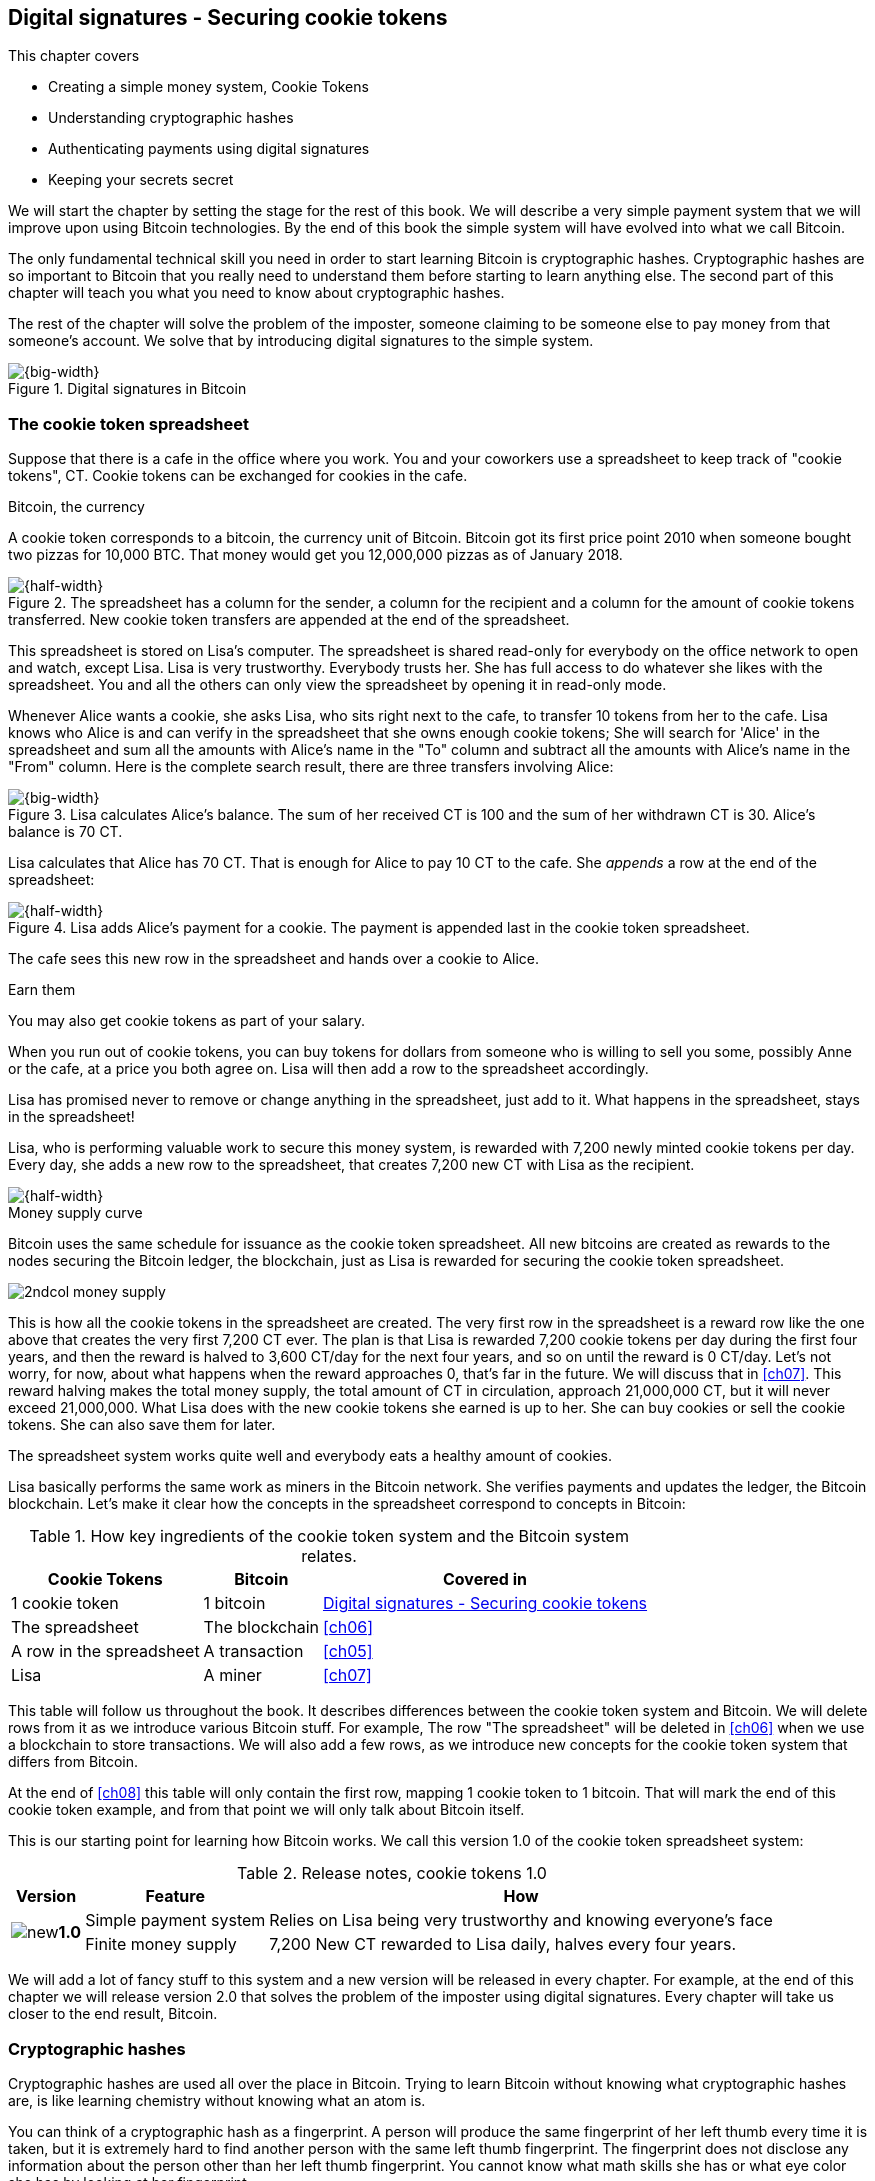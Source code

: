 [[ch02]]
== Digital signatures - Securing cookie tokens
:imagedir: {baseimagedir}/ch02
This chapter covers

* Creating a simple money system, Cookie Tokens
* Understanding cryptographic hashes
* Authenticating payments using digital signatures
* Keeping your secrets secret

We will start the chapter by setting the stage for the rest of this
book. We will describe a very simple payment system that we will
improve upon using Bitcoin technologies. By the end of this book the
simple system will have evolved into what we call Bitcoin.

The only fundamental technical skill you need in order to start
learning Bitcoin is cryptographic hashes. Cryptographic hashes are so
important to Bitcoin that you really need to understand them before
starting to learn anything else. The second part of this chapter will
teach you what you need to know about cryptographic hashes.

The rest of the chapter will solve the problem of the imposter,
someone claiming to be someone else to pay money from that someone's
account. We solve that by introducing digital signatures to the simple
system.

.Digital signatures in Bitcoin 
image::{imagedir}/visual-toc-digital-signatures.svg[{big-width}]

=== The cookie token spreadsheet

Suppose that there is a cafe in the office where you work. You and
your coworkers use a spreadsheet to keep track of "cookie
tokens", CT. Cookie tokens can be exchanged for cookies in the cafe.

[.inbitcoin]
.Bitcoin, the currency
****
[.movingtarget]

A cookie token corresponds to a bitcoin, the currency
unit of Bitcoin. Bitcoin got its first price point 2010 when someone
bought two pizzas for 10,000 BTC. That money would get you 12,000,000
pizzas as of January 2018.
****

.The spreadsheet has a column for the sender, a column for the recipient and a column for the amount of cookie tokens transferred. New cookie token transfers are appended at the end of the spreadsheet.
image::{imagedir}/cookie-sheet-basic.svg[{half-width}]

This spreadsheet is stored on Lisa's computer. The spreadsheet is
shared read-only for everybody on the office network to open and
watch, except Lisa. Lisa is very trustworthy. Everybody
trusts her. She has full access to do whatever she likes with the
spreadsheet. You and all the others can only view the spreadsheet by
opening it in read-only mode.

Whenever Alice wants a cookie, she asks Lisa, who sits right next to
the cafe, to transfer 10 tokens from her to the cafe. Lisa knows who
Alice is and can verify in the spreadsheet that she owns enough cookie
tokens; She will search for 'Alice' in the spreadsheet and sum all the
amounts with Alice's name in the "To" column and subtract all the
amounts with Alice's name in the "From" column. Here is the complete
search result, there are three transfers involving Alice:

.Lisa calculates Alice's balance. The sum of her received CT is 100 and the sum of her withdrawn CT is 30. Alice's balance is 70 CT.
image::{imagedir}/alices-transfers-in-cookie-sheet.svg[{big-width}]

Lisa calculates that Alice has 70 CT. That is enough for Alice to pay
10 CT to the cafe. She _appends_ a row at the end of the spreadsheet:

.Lisa adds Alice's payment for a cookie. The payment is appended last in the cookie token spreadsheet.
image::{imagedir}/alice-buys-cookie.svg[{half-width}]

The cafe sees this new row in the spreadsheet and hands over a cookie
to Alice.

[.gbinfo]
.Earn them
****
You may also get cookie tokens as part of your salary.
****

When you run out of cookie tokens, you can buy tokens for dollars from
someone who is willing to sell you some, possibly Anne or the cafe, at
a price you both agree on. Lisa will then add a row to the spreadsheet
accordingly.

[role="important"]
Lisa has promised never to remove or change anything in the
spreadsheet, just add to it. What happens in the spreadsheet, stays in
the spreadsheet!

Lisa, who is performing valuable work to secure this money system, is
rewarded with 7,200 newly minted cookie tokens per day. Every day, she
adds a new row to the spreadsheet, that creates 7,200 new CT with Lisa
as the recipient.

image::{imagedir}/lisa-is-rewarded.svg[{half-width}]

[.inbitcoin]
.Money supply curve
****
Bitcoin uses the same schedule for issuance as the cookie token
spreadsheet. All new bitcoins are created as rewards to the nodes
securing the Bitcoin ledger, the blockchain, just as Lisa is rewarded
for securing the cookie token spreadsheet.

image::{imagedir}/2ndcol-money-supply.svg[]
****

This is how all the cookie tokens in the spreadsheet are created. The
very first row in the spreadsheet is a reward row like the one above
that creates the very first 7,200 CT ever. The plan is that Lisa is
rewarded 7,200 cookie tokens per day during the first four years, and
then the reward is halved to 3,600 CT/day for the next four years, and
so on until the reward is 0 CT/day. Let's not worry, for now, about
what happens when the reward approaches 0, that's far in the
future. We will discuss that in <<ch07>>. This reward halving makes
the total money supply, the total amount of CT in circulation,
approach 21,000,000 CT, but it will never exceed 21,000,000. What Lisa
does with the new cookie tokens she earned is up to her. She can buy
cookies or sell the cookie tokens. She can also save them for later.

The spreadsheet system works quite well and everybody eats a healthy
amount of cookies.

Lisa basically performs the same work as miners in the Bitcoin
network. She verifies payments and updates the ledger, the Bitcoin
blockchain. Let's make it clear how the concepts in the spreadsheet
correspond to concepts in Bitcoin:

[%autowidth,options="header"]
.How key ingredients of the cookie token system and the Bitcoin system relates.
|===
| Cookie Tokens | Bitcoin | Covered in
| 1 cookie token | 1 bitcoin | <<ch02>>
| The spreadsheet | The blockchain | <<ch06>>
| A row in the spreadsheet | A transaction | <<ch05>>
| Lisa | A miner | <<ch07>>
|===

This table will follow us throughout the book. It describes
differences between the cookie token system and Bitcoin. We will
delete rows from it as we introduce various Bitcoin stuff. For
example, The row "The spreadsheet" will be deleted in <<ch06>> when we
use a blockchain to store transactions. We will also add a few rows,
as we introduce new concepts for the cookie token system that differs
from Bitcoin.

At the end of <<ch08>> this table will only contain the first row,
mapping 1 cookie token to 1 bitcoin. That will mark the end of this
cookie token example, and from that point we will only talk about
Bitcoin itself.

This is our starting point for learning how Bitcoin works. We call
this version 1.0 of the cookie token spreadsheet system:

[%autowidth,options="header"]
.Release notes, cookie tokens 1.0
|===
|Version|Feature|How

.2+|image:{commonimagedir}/new.png[role="gbnew"]*1.0*
|Simple payment system
|Relies on Lisa being very trustworthy and knowing everyone's face
|Finite money supply
|7,200 New CT rewarded to Lisa daily, halves every four years.
|===

We will add a lot of fancy stuff to this system and a new version will
be released in every chapter. For example, at the end of this chapter
we will release version 2.0 that solves the problem of the imposter
using digital signatures. Every chapter will take us closer to the end
result, Bitcoin.

[id=cryptographic_hashing]
=== Cryptographic hashes

Cryptographic hashes are used all over the place in Bitcoin. Trying to
learn Bitcoin without knowing what cryptographic hashes are, is like
learning chemistry without knowing what an atom is.

You can think of a cryptographic hash as a fingerprint. A person will
produce the same fingerprint of her left thumb every time it is taken,
but it is extremely hard to find another person with the same left
thumb fingerprint. The fingerprint does not disclose any information
about the person other than her left thumb fingerprint. You cannot
know what math skills she has or what eye color she has by looking at
her fingerprint.

Digital information also has fingerprints. Such a fingerprint is
called a cryptographic hash. To create a cryptographic hash of a file,
you send the file into a computer program called a _cryptographic hash
function_. Suppose that you want to create a cryptographic hash, a
fingerprint, of your favorite cat picture.

[.gbinfo]
.Bits? Bytes? Hex?
****
A _bit_ is the smallest unit of information in a computer. It can take
two different values, 0 or 1. Like a light bulb, it can be either on
or off. A _byte_ is eight bits, that together can take 256 different
values. We often use _hexadecimal_, or _hex_, encoding when we display
numbers in this book. Each byte is printed as two hex digits each in
the range 0-f where a=10 and f=15.

image::{imagedir}/bits-bytes-hex.svg[]
****

.Creating a cryptographic hash of a cat picture. Input is the cat picture and output is a big number of 32 bytes.
image::{imagedir}/hashing-a-cat.svg[{big-width}]

The output, the hash, is a 256 bit number. 256 bits equals 32 bytes
because 1 byte consists of 8 bits. It means that to store the number
in a file, the file will be 32 bytes big, which is tiny compared to
the size of the 1.21 Megabyte cat picture. The particular
cryptographic hash function used in this example is called SHA256 and
is the most commonly used one in Bitcoin.

The word "hash" means something that is chopped into small pieces or
mixed up. It is actually a very good description of what a
cryptographic hash function does. It takes the cat picture and
performs a mathematical calculation on it. Out comes a big number that
does not remotely look like a cat. You cannot "reconstruct" the cat
picture from just the hash - a cryptographic hash function is a
_one-way function_. Let's see what happens when you change the cat
picture just a tiny bit and run that cat picture through the same
cryptographic hash function:

.Hashing a modified cat picture. Can you spot the difference? The cryptographic hash function certainly did.
image::{imagedir}/hashing-a-modified-cat.svg[{big-width}]

This hash turns out completely different than the first hash. Let's
compare them:

 Old hash: dee6a5d375827436ee4b47a930160457901dce84ff0fac58bf79ab0edb479561
 New hash: d2ca4f53c825730186db9ea585075f96cd6df1bfd4fb7c687a23b912b2b39bf6

See how that tiny change to the cat picture made a huge difference in
the hash value? The hash value is completely different, but the length
of the hash is always the same regardless of input. The input "Hello"
will also result in a 256 bit hash value.

==== Why are cryptographic hash functions useful?

Cryptographic hash functions can be used as an integrity check, to
detect changes in data. Suppose that you want to store your favorite
cat picture on your laptop's hard drive, but you suspect that the
picture may become corrupt on the hard drive. This could happen for
example due to disk errors or by hackers. How can you make sure that
you detect corruption?

First, you calculate a cryptographic hash of the cat picture on your
hard drive and write it down on a piece of paper.

.Save a hash of the cat picture on a piece of paper
image::{imagedir}/integrity-check-1.svg[{big-width}]

Later, when you want to look at the picture, you can check if the
picture has changed since you wrote the hash on that paper. Calculate
the cryptographic hash of the cat picture again and compare it to the
original hash on your paper.

.Check the integrity of the cat picture. You detect a change.
image::{imagedir}/integrity-check-2.svg[{full-width}]

[.gbinfo]
.Extremely sure?
****
There is a tiny chance that the cat picture has changed even though
the hashes match. But as we will see later, that chance is so small it
can be ignored.
****

If the new hash matches the one on paper, you can be extremely sure
that the picture hasn't changed. On the other hand if the hashes don't
match, the cat picture has definitely changed.

Cryptographic hash functions are used a lot in Bitcoin to verify that
data hasn't changed. For example, every now and then, on average every
10 minutes, a new hash of all payment history is created. If someone
tries to change the data, it will be noticed by anyone verifying the
hash of the modified data.

==== How does a cryptographic hash function work?

The real answer is very complex, so we will not go into exact
detail. But to help you understand the operation of a cryptographic
hash function, we will create a very simplistic cryptographic hash
function. Well, it is not really cryptographic, we will come to that
later. Let's just call it a hash function for now.

[.gbinfo]
.Modulo
****
Modulo means to wrap around when a calculation reaches a certain
value. For example:

 0   mod 256 = 0
 255 mod 256 = 255
 256 mod 256 = 0
 257 mod 256 = 1
 258 mod 256 = 2

`258 mod 256` is the remainder of the integer division `258/256`: `258 =
1*256 + 2`. The remainder is `2`.
****

Suppose that you want to hash a file containing the six bytes `a1 02
12 6b c6 7d`. You want the hash to be a one byte number, 8 bits. We
can construct a hash function using _addition modulo 256_, which means
to wrap around to 0 when the result of an addition reaches 256:

.Simplistic hash function using byte-wise addition modulo 256.
image::{imagedir}/simplistic-hash-algorithm.svg[{big-width}]

The result is the decimal number 99. What does 99 say about the
original input `a1 02 12 6b c6 7d`? Not much. 99 looks just as random
as any other single byte number.

If you change the input, the hash will change, even though there is a
chance that the hash will remain 99. After all, there are just 256
different possible outputs of this simple hash function. With real
cryptographic hash functions, as the one we used to hash the cat
picture, the chance is unimaginably small. We will soon get a glimpse
of that probability.

==== Properties of a cryptographic hash function

A cryptographic hash function is a function that takes any digital
input data, called a _pre-image_, and produces a fixed-length output,
called a _hash_. In the example with the cat picture on your hard
drive, the pre-image is the cat picture of 1.21 MB and the hash is a
256 bit number. The function will output the exact same hash each time
the same pre-image is used. But it will output a totally different
hash when even the slightest variation of that pre-image is used. The
hash is also commonly referred to as a _digest_. I am using term
_hash_ here, but either is equally valid.

Let us have a look at what properties you can expect from a
cryptographic hash function. We will illustrate the properties using
the SHA256 (Secure Hash Algorithm with 256 bit output) algorithm,
because it is the one that Bitcoin uses the most. There are several
different cryptographic hash functions, but they all provide the same
basic properties:

[role="important"]
. The same input will always produce the same hash.
. Slightly different inputs will produce very different hashes.
. The hash is always of the same fixed size. For SHA256 it is 256
  bits.
. Brute force, trial-and-error, is the only known way to find an input
that gives a certain hash.

.A cryptographic hash function, SHA256, in action. The input "Hello!" will give you the same output every time, but the slightly modified input "Hello" will give you a totally different output.
image::{imagedir}/cryptographic-hashing.svg[{big-width}]

The first three properties are illustrated in the diagram above. The
fourth property of a cryptographic hash function is what makes it a
_cryptographic_ hash function and this needs a bit more
elaboration. There are some variations to the fourth property, all of
which are desirable for cryptographic hash functions:

.Different desirable properties for cryptographic hash functions. For collision resistance, X can be anything, as long as the two _different_ inputs give the same output X.
image::{imagedir}/hash-properties.svg[{big-width}]

Collision resistance:: You have only the cryptographic hash function
at hand. It's hard to find two _different_ inputs that _result in the
same hash_.

Pre-image resistance:: You have the hash function and a hash. It's
hard to find _the pre-image of that hash_.

Second-pre-image resistance:: You have the hash function and a
pre-image (and thus the hash of that pre-image). It's hard to find _another
pre-image with the same hash_.

==== Illustration of "hard"

The term "hard" in this context means astronomically hard. It is
silly to even try. We will have a look at second-pre-image resistance
as an example of what "hard" means, but a similar example can be
made for any of the three variants.

.Second-pre-image resistance
****
image::{imagedir}/2ndcol-second-preimage.svg[[]
****

Suppose that you want to find an input to SHA256 that results in the
same hash as `Hello!`:

 334d016f755cd6dc58c53a86e183882f8ec14f52fb05345887c8a5edd42c87b7

There is no way to change the input, `Hello!`, just a little bit so
that the function "won't notice". It will notice and output a totally
different hash. The only way to find an input, other than `Hello!`,
that gives the hash
`334d016f755cd6dc58c53a86e183882f8ec14f52fb05345887c8a5edd42c87b7` is
to try different inputs one by one and check if it produces the
desired hash.

Let's try.

.Finding an input with the same hash as "Hello!". Nearly impossible.
[options="header,nowrap",cols="2l,4l,3m",subs=verbatim]
|===
| Input | Hash | Success?
| Hello1! | 82642dd9...2e366e64 | nope 
| Hello2! | 493cb8b9...83ba14f8 | nope
| Hello3! | 90488e86...64530bae | nope 
| ... | ... | nope, nope, ..., nope
| Hello9998! | cf0bc6de...e6b0caa4 | nope 
| Hello9999! | df82680f...ef9bc235 | nope 
| Hello10000! | 466a7662...ce77859c | nope
a| image:{imagedir}/grumpy-cat-drawing.jpg[{thumb}] | dee6a5d3...db479561 | nope
| My entire music collection | a5bcb2d9...9c143f7a | nope
|===

[.gbinfo]
.How big is 2^256^?
****
2^256^ is about 10^77^ which is almost the number of atoms in the
universe. To find a pre-image of a SHA256 hash is like picking an atom
in the universe and hope it's the correct one.
****

As you can see, we are not very successful. Let us think about how
much time it would take for a typical desktop computer to find such an
input. It can calculate about 60 million hashes per second and the
expected number of tries needed to find a solution is 2^255^. The
result is 2^255^ / (60*10^6^) s ≈ 10^68^ s ≈ 3*10^61^ years, or
about

 30000000000000000000000000000000000000000000000000000000000000 years

I think we can stop trying, don't you? I don't think buying a faster
computer will help either. Even if we had 1 trillion computers and ran
them concurrently it would take about 3*10^49^ years.

Pre-image resistance, second-pre-image resistance and collision
resistance are extremely important in Bitcoin. Most of its security
relies on these properties.

==== Some well known hash functions

[.inbitcoin]
.Double SHA256
****
We most often use double SHA256 in Bitcoin:

image::{imagedir}/2ndcol-double-sha256.svg[{big-width}]
****

There are several different cryptographic hash functions. Some
cryptographic hash functions are not considered cryptographically
secure.

.A few different cryptographic hash functions are used in Bitcoin. Some old ones have been deemed insecure.
[%autowidth]
|===
| Name | Bits | Secure so far? | Used in Bitcoin?

| SHA256 | 256 | Yes | Yes
| SHA512 | 512 | Yes | Yes, in some wallets
| RIPEMD160 | 160 | Yes | Yes
| SHA-1 | 160 | No. A collision has been found. | No
| MD5 | 128 | No. Collisions can trivially be created. The algorithm
  is also vulnerable to pre-image attacks, but not trivially. |No
|===

Generally, when a single collision has been found in a cryptographic
hash function, most cryptographers will consider the function
insecure.

==== Summary

.Can't figure out input
****
image::{imagedir}/preimage-resistance.svg[]
****

A cryptographic hash function is a computer program that takes any
data as input and computes a big number, a cryptographic hash, based
on that input.

image::{imagedir}/cryptographic-hashing.svg[{big-width}]

It is astronomically hard to find an input that will result in a
specific output. This is why we call it a one-way function. You have
to repeatedly guess different inputs.

===== Our toolbox

.Toolbox
****
image::{imagedir}/toolbox-cryptographic-hash-function.svg[]
****

We will discuss several important topics throughout this book. When you
have learned about a specific topic, like cryptographic hash
functions, we will put a new tool into our toolbox for later use.

Our first tool to put into the toolbox is the cryptographic hash function.

.Our first tool. The cryptographic hash function is represented by a paper shredder, and the cryptographic hash is represented by a pile of paper stripes.
image::{imagedir}/tool-cryptographic-hash-function.svg[{half-width}]

From now on we will use the paper shredder to represent a
cryptographic hash function. A pile of paper stripes will represent a
cryptographic hash.

==== Exercises

===== Warm up

. How many bits is the output of SHA256?
. How many bytes is the output of SHA256?
. What is needed to calculate the cryptographic hash of the text "`hash me`"?
. What are the decimal and the binary representations of the
hexadecimal data `061a`? The bytes should be interpreted as
non-negative numbers when converting to decimal number.
. Can you, in practice, modify the text "`cat`" so that the modified
text gets the same cryptographic hash as "`cat`"?

===== Dig in

[start=6]
. Our simplistic hash function from the section
<<cryptographic_hashing>>, repeated for you below, is not a
_cryptographic_ hash function. Which two of the four properties of a
cryptographic hash function is it lacking? The four properties are
also repeated below.
+
image::{imagedir}/simplistic-hash-algorithm-exercise.svg[{half-width}]
+
[arabic]
.. The same input will always produce the same hash.
.. Slightly different inputs will produce very different hashes.
.. The hash is always of the same fixed size. For SHA256 it is 256
  bits.
.. Brute force, trial-and-error, is the only known way to find an input
that gives a certain hash.

. Let's go back to the example where you had a cat picture on your
hard drive and had written down the cryptographic hash of the picture
on a piece of paper. Suppose that someone wanted to change the cat
picture on your hard drive without you noticing. What variant of
property 4 above is important to have in order to stop the attacker from
succeeding?
+
image::{imagedir}/hash-properties.svg[{big-width}]

=== Digital signatures

****
image::{imagedir}/2ndcol-physical-vs-digital-signature.svg[]
****

This part of <<ch02>> explores how you can prove to someone that you
approve a payment. To do that, we use _digital signatures_. A digital
signature is a digital equivalent of a hand written signature. The
difference is that a hand written signature is tied to a person, while
a digital signature is tied to a random number called a private key. A
digital signature is much harder to forge than a hand written
signature.

==== Typical use of digital signatures

Suppose that you want to send your favorite cat picture to your friend
Fred via email, but you suspect that the picture may be, maliciously
or accidentally, corrupted during transfer. How would you and Fred
make sure that the picture Fred receives is exactly the same as the
one you send?

You can include a _digital signature_ of the cat picture in the
email. Fred can then verify this digital signature to make sure that
the cat picture is authentic. This is done in three different phases:

[[signing-overview]]
.You send a digitally signed cat picture to Fred. Fred verifies the signature to make sure that he's got the same cat as the cat you signed.
image::{imagedir}/signing-overview.svg[{full-width}]

Step 1 is preparation. You create a huge random number, that we call a
_private key_. This private key can be used to create digital
signatures. You then create the _public key_ that can be used to
verify the signatures created by the private key. The public key is
_calculated_ from the private key. You hand the public key to Fred in
person so that Fred is sure that the public key belongs to you.

Step 2 is signing. You write an email to Fred and attach the cat
picture. You also use your private key and the cat picture to
digitally sign the cat picture. The result is a _digital signature_
that you include in your email message. You then send the email to
Fred.

Step 3 is verifying. Fred receives your email, but he is concerned
that the cat picture might be corrupt, so he wants to verify the
signature. He uses your public key that he got from you in step 1, the
digital signature in the email and the attached cat picture. If any of
the signature or the cat picture has changed since you created the
signature, the verification will fail.

==== Improving cookie token security

It's time to move back to our cookie token spreadsheet. The company is
doing well and grows rapidly. After a while Lisa has a hard time
recognizing everyone. She notices that some people are not honest. For
example Mallory says that she is Anne, to trick Lisa into moving cookie
tokens from Anne to the cafe, instead of from Mallory to the cafe.

Things are getting out of hand, so Lisa thinks out a great plan. She
is going to require everybody to _digitally sign_ their cookie token
transfers, by writing a message and a _digital signature_ in an
email. For example:

.John needs to digitally sign his payment request and include the signature in the email.
image::{imagedir}/note-to-lisa.svg[{quart-width}]

Suppose that there is a new guy at the office, John. The company has
given him some CT as a welcome gift when he started. Now John wants to
buy a cookie in the cafe for 10 CT. He needs to digitally sign a
cookie token transfer. This is what he has to do:

.The digital signature process. 1. John creates a keypair and gives the public key to Lisa. 2. John signs a message with the private key. 3. Lisa verifies that the message is signed with the private key belonging to the public key she got from John.
[[generate-key-pair]]
image::{imagedir}/generate-key-pair.svg[{full-width}]

Just as with the email to Fred in the previous section, there are
three phases in this process. Please compare with <<signing-overview>>
to see the similarities.

[.gbinfo]
.Key pair reuse
****
A key pair is created once. The same private key can be used several
times to digitally sign stuff.
****

. John prepares by generating a key pair. The private key is kept
secret by John, and the public key is handed over to Lisa. This is a
one-time setup step.
. John wants a cookie. He writes a message and signs it with his
private key. He gives the message including the digital signature
to Lisa.
. Lisa verifies the signature of the message using Johns public key
and updates the spreadsheet.

==== Preparation: John generates a key pair

****
image::{imagedir}/2ndcol-create-keypair.svg[]
****

The signing and validation process is based on a pair of a private key
and a public key. John needs a private key in order to sign payments
and Lisa will need John's public key in order to verify John's
signatures. John needs to prepare for this by creating a key pair. The
key pair is created by first generating a private key and then
calculate the public key from that private key.

.John creates a key pair. The private key is a huge random number and the public key is derived from that random number. John stores his private key on his hard drive and the public key is handed to Lisa.
image::{imagedir}/create-keypair.svg[{full-width}]

.One-way
****
image:{imagedir}/2ndcol-key-derivation-one-way.svg[]
****

John will use a random number generator to generate a huge, 256 bit,
random number. A random number generator is available on almost all
operating systems. The random number is now John's private key. The
private key is then transformed into a public key using a public key
derivation function.

[role="important"]
The public key derivation function is a one-way function,
just as the cryptographic hash functions discussed earlier; You can
not derive the private key from the public key. The security of
digital signatures relies heavily on this one-way feature. Also,
running the private key through the public key derivation function
multiple times will always result in the same public key.

You may have noticed that the public key is 33 bytes (66 hex digits)
long. This is longer than the private key which is only 32 bytes (64
hex digits) long. The reason for "extra" byte and how the public key
derivation function works is a hard topic covered in
<<ch04>>. Luckily, you do not have to be a cryptography expert to
understand how digital signatures work from a user's perspective.

===== Two ways to use the key pair

Keys are used to encrypt and decrypt data. Encryption is used to make
messages unreadable to everybody but the ones that hold the proper
decryption key.

The private and public keys are thought of as a pair because they have
a very strong relationship; The public key can be used to encrypt
messages that only the private key can decrypt. It also works the
other way around, the private key can encrypt messages that can only
be decrypted by the public key.

[[enc-dec-public-private]]
.Encrypting and decrypting with the public and private keys. Left: Encrypt with the public key and decrypt with the private key. Right: Encrypt with the private key and decrypt with the public key.
image::{imagedir}/enc-dec-public-private.svg[{big-width}]

[.gbinfo]
****
We will use the right side to make digital signatures. We will not use
the left side at all in this book.
****

In the left side of <<enc-dec-public-private>>, only John would be
able to read the encrypted message because he is the only one with
access to his private key. This feature of public and private keys is
not used in Bitcoin at all. It is used when two parties want to
communicate in private. This is what's used when you do your on-line
banking for example. When you see the little padlock in the address
bar of your web browser, then you know that the left side of the
figure is used to secure your communication.

In the right side of the figure, Lisa can decrypt the message because
she has the public key belonging to Johns private key. This feature is
used for _digital signatures_. It is not a good idea to use the
private key to encrypt secret messages because the public key is,
well, public. Anyone with the public key can decrypt the
message. Digital signatures, on the other hand, don't need any secret
messages. We'll explore digital signatures deeper soon. But first some
recap and orientation.

==== Recap on key pairs

Let's summarize what we have learned about public and private keys.

A key pair is created by first creating a private key. The private key
is a huge secret random number. The public key is then calculated from
the private key.

image::{imagedir}/recap-keys-create.svg[{big-width}]

The private key can be used to encrypt a message that can be decrypted
only by using the public key:

image::{imagedir}/recap-keys-sign-verify.svg[{half-width}]

The encryption and decryption in the figure above is the foundation
for digital signatures. This process is *not* suitable to send secret
messages because the public key is usually widely known.

The reverse process is also common where the public key is used to
encrypt and the private key is used to decrypt. This process is used
to send secret messages. It is not used in Bitcoin.

==== Where were we?

****
image::{commonimagedir}/periscope.gif[]
****

Digital signatures were briefly mentioned in <<ch01>>, where Alice's
Bitcoin transaction of 1 bitcoin to Bob were signed by Alice using her
private key.

.Digital signatures in Bitcoin
image::{imagedir}/periscope-digital-signatures.svg[{half-width}]

John has created a pair of keys and is about to digitally sign his
payment to the cafe with his private key so that Lisa can verify that
it's actually John who makes the payment. Lisa verifies this using
John's public key.

==== John signs his payment

****
image::{imagedir}/2ndcol-sign.svg[]
****

Let's have a close look at how the signing really happens.

.John digitally signs the transfer of 10 CT to the cafe. The message to Lisa is first hashed and then encrypted with John's private key. The email to Lisa contains both the message in clear text and the signature.
image::{imagedir}/signing-details.svg[{big-width}]

[.inbitcoin]
.Signatures in Bitcoin
****
Bitcoin use this type of signature for most Bitcoin payments
today. But it is not the only way to authenticate a payment.
****

The message that John wants to sign is "Lisa, please move 10CT to
Cafe. /John". The signing function will hash this message with SHA256
whose output is a 256 bit number. This hash value is then encrypted
with John's private key. The result is a string of characters that
looks like garbage:

 INxAs7oFDr80ywy4bt5uYPIv/09fJMW+04U3sJUfgV39
 A2k8BKzoFRHBXm8AJeQwnroNb7qagg9QMj7Vp2wcl+c=

This is the signature.

[role="important"]
The signature is an encrypted hash of a message. If John
would have used another private key to sign with or a slightly
different message, the signature would have looked completely
different.

For example, using the input message "Lisa, please move 10CT to
Mallory. /John" would generate this signature:

 ILDtL+AVMmOrcrvCRwnsJUJUtzedNkSoLb7OLRoH2iaD
 G1f2WX1dAOTYkszR1z0TfTVIVwdAlD0W7B2hBTAzFkk=

This is not even remotely similar to the previous signature. This is
good to know for John, as he knows that his signature cannot be used
for other messages than his specific message.

John has now composed an email to Lisa. The email contains a message
and a signature of that message. John finishes off by sending the
email to Lisa.

==== Lisa verifies the signature

****
image::{imagedir}/2ndcol-verify.svg[]
****

Lisa looks at the email and sees that it claims to be from John, so
she looks up John in her table of public keys.

.Lisa uses the message (A), the signature (B) and John's public key \(C) to verify that the message is actually signed with John's private key.
image::{imagedir}/verify-signature.svg[{big-width}]

The purpose of Lisa's actions in this picture is to determine that the
cookie token transfer was signed by the private key it claims to be
signed with. The message _says_ it is from John. She received Johns
public key the other day and she did put that public key in her table
of public keys. The things she has at hand are

A. The message "Lisa, please move 10CT to Cafe. /John"
B. The Signature `INxAs7oFDr8...`
C. Johns public key that she just looked up in her table

.A signature is an encrypted hash
****
image::{imagedir}/2ndcol-encrypted-hash.svg[]
****

[role="important"]
John encrypted the hash of the message with his
_private_ key. This encrypted hash is the signature. So if Lisa
decrypts the signature (B) with John's _public_ key \(C), the result
should be the a hash that equals the hash of the message (A) in the
email.

Lisa takes the signature (B) and decrypts it with the public key \(C)
she looked up in her table of public keys. The decryption outputs a
big number. If this number is equal to the hash of the message (A), it
proves that John's private key was used to sign the message. Lisa
takes the message (A), exactly as written, and hashes that message
just like John did when he created the signature. This message hash is
then compared with the decrypted signature. The message hash and the
decrypted signature match, which means that the signature is valid.

Lisa can now be sure that no one is trying to fool her. She updates
the spreadsheet with John's transfer:

.Lisa has added a row for John's cookie token transfer after verifying the signature of John's message.
image::{imagedir}/cookie-sheet-basic-johns-transfer.svg[{big-width}]

=== Private key security

John is in control of his cookie tokens because he owns the
private key. No one but John can use John's cookie tokens because he is
the only one with access to his private key. If his private key is
stolen, he can lose any and all of his cookie tokens.

Next morning, when John came to the office, he took his laptop from
his desk and went straight to the cafe to buy two morning cookies. He
opened his laptop to write an email to Lisa.

 Good morning Lisa! please move 20 CT to Cafe. /John
 Signature:
 H1CdE34cRuJDsHo5VnpvKqllC5JrMJ1jWcUjL2VjPbsj
 X6pi/up07q/gWxStb1biGU2fjcKpT4DIxlNd2da9x0o=

He sent this email containing the message and a signature to Lisa. But
the cafe didn't hand him any cookies. The guy behind the desk said
that he hasn't seen any incoming payment of 20 CT yet. Lisa is usually
very quick in verifying and executing transfers.

John opens the spreadsheet, he has read-only access, and searches for
"John". This is what he sees:

.Someone stole money from John. Who is Melissa and how was this possible? John did not sign any such transfer.
image::{imagedir}/cookie-sheet-john-pwned.svg[{big-width}]

John steps into Lisa's office asking for an explanation. She answers
him that she got a message signed with Johns private key asking her to
send money to this new coworker, Melissa. She even shows him the
message and signature. Of course there is no Melissa at the office,
eventhough a lot of new employees have started at the company
lately. Lisa doesn't care about names anymore, only public keys and
signatures. But she needs the name in order to lookup the correct
public key in the table.

The explanation to all this is that someone has

. managed to copy Johns private key. John's laptop has been on his
  desk all night long. Anyone could have taken out the hard drive from
  the laptop to search for his private key.
  
. created a new key pair and sent the new public key to Lisa:

 Hi Lisa. My name is Melissa, and I'm new here.
 My public key is
 02c5d2dd24ad71f89bfd99b9c2132f796fa746596a06f5a33c53c9d762e37d9008

. sent a fraudulent message, signed with the stolen private key, to Lisa

 Hi Lisa, please move 90 CT to Melissa. Thanks, John
 Signature:
 IPSq8z0IyCVZNZNMIgrOz5CNRRtRO+A8Tc3j9og4pWbA
 H/zT22dQEhSaFSwOXNp0lOyE34d1+4e30R86qzEbJIw=

Lisa verified the transfer in step 3 and concluded that it is valid
and executed the transfer. John asks Lisa to revert the, according to
him, fraudulent transfer. But Lisa refuses to do that. She thinks the
transfer is perfectly valid. If John let someone see his private key,
that's his problem, not Lisa's. That's part of why she's so trusted
within the company, she keeps her promises.

John creates a new key pair and ask Lisa to add his new public key
under the name John2.

How can John secure his new private key and still have it readily
available when he wants a cookie? John is pretty sure that he will not
have more than 1,000 cookie tokens on that key.

[.gbinfo]
.You are responsible
****
You have the full responsibility for the security of your private keys.
****

The security of the spreadsheet has shifted from a system where Lisa
knows everyone's face to one where Lisa knows everyone's
public key. In a sense, the security could actually be worse now,
because it might be easier for Mallory to steal John's private key than
it is for her to trick Lisa into thinking Mallory is John. That depends
on how John protects his private key. An important thing to note is
that the security of John's private key is totally up to him. No one
is going to be able to restore John's private key if he loses it. And
Lisa sure is not going to reverse "fraudulent" transfers just because
John is sloppy with security. If he stores it in clear text in a
shared folder on the company's intranet, anyone can easily copy his
private key and use that to steal Johns cookie tokens. But if John
stores the private key in an encrypted file, protected by a strong
password, on his own laptop's hard drive, it's a lot harder to get a
copy of his key, because you must

. get access to Johns hard drive
. know John's password

If John would never have more than 50 CT on his private key, he might
not be very concerned with security. But the cafe who manages about
10,000 cookie tokens daily might be very concerned. John and the cafe
probably need different strategies for storing their private keys.

There is a trade-off between security and convenience. You can for
example keep your private key encrypted on an off-line laptop in a
bank safe-deposit box. When you want to buy a cookie you need to go to
the bank, take out the laptop from your safe-deposit box, decrypt the
private key with your password, and use the private key to digitally
sign a message to Lisa that you save to a USB-stick. Put back the
laptop into the safe-deposit box and bring the USB-stick back to the
office and send the email to Lisa. The private key never left the
laptop in the safe-deposit box. Very secure, and very inconvenient.

On the other hand, you can store your private key in clear text on
your mobile phone. Then you have the key at your fingertips and can
sign a message within seconds from when the urge for a cookie starts
to nudge you. Very insecure and very convenient.

Some of the different trade-offs are

.Security considerations against attackers. Note how the more secure options are also more inconvenient.
image::{imagedir}/private-key-security.svg[{half-width}]

On-line vs off-line:: On-line means that the private key is stored on a
device with network access, like your mobile phone or general purpose
laptop. Off-line means that the private key is stored on a piece of
paper, or a computer without any network access. On-line storage is
risky because remote security exploits or malicious software on your
computer, like computer viruses, may send the private key to someone
without you noticing. If the device is off-line, no one can take the
private key without physical access to the device.

Clear text vs encrypted:: If the private key is stored in clear text
in a file on the hard drive of your computer, anyone with access to
your computer, either remotely over a computer network, or physically,
can make a copy of the private key. That includes any viruses that
your computer may be victim to. You can avoid many of these attacks by
encrypting your private key with a password that only you know. An
attacker would then need access to both your hard-drive and your
secret password to get the private key.

Whole key vs Split key:: Usually people store their entire private key
on a single computer. That's convenient, you only need one computer to
spend your cookie tokens. An attacker need to get access to your hard
drive in order to steal the private key. But if your private key is
split into three parts, and you store the three parts separately on
three different computers, then the attacker must get access to the
hard drives of three computers. That's much harder because she must
know what three computers to attack and also successfully attack
them. Making a payment in this setup is a real hassle, but very
secure.

Any combination of the above methods can be used to store your
keys. But as a rule of thumb, the higher the security against
attackers, the higher the risk of you accidentally losing access to
your key. For example, if you store the private key encrypted on your
hard drive, you risk losing your key due to both computer failure and
forgetting your password. So in this sense, the more securely you
store your keys, the less secure it is.

=== Summary

Lisa has solved the problem with people claiming to be someone else
when they make a payment. She requires all payers to digitally sign
the cookie token transfers. Every user of the spreadsheet needs to
have a private key and a public key. Lisa keeps track of which public
key belongs to whom. A payment must from now on be written in an email
to Lisa, and the message must be digitally signed with the person's
private key. Lisa can then verify the signature to make sure she is
not being fooled.

image::{imagedir}/digital-signature-summary.svg[{big-width}]

The gist of this is that as long as John keeps his private key to
himself, no one will be able to spend his money. Well, except Lisa...

==== System changes

We need to add another concept to our concept table. The "Email to Lisa":

[%autowidth]
.Adding the "Email to Lisa" as a key concept
|===
| Cookie Tokens | Bitcoin | Covered in

| 1 cookie token | 1 bitcoin | <<ch02>>
| The spreadsheet | The blockchain | <<ch06>>
| *Email to Lisa* | *A transaction* | *<<ch05>>*
| A row in the spreadsheet | A transaction | <<ch05>>
| Lisa | A miner | <<ch07>>
|===

The email to Lisa will be replaced by transactions in
<<ch05>>. Transactions will replace both the email to Lisa and the row
in the spreadsheet. It's time to release version 2.0 of the cookie
tokens.

[%autowidth,options="header"]
.Release notes, cookie tokens 2.0
|===
|Version|Feature|How

|image:{commonimagedir}/new.png[role="gbnew"]*2.0*
|Secure payments
|Digital signatures solves the problem with the imposter

.2+|1.0
|Simple payment system
|Relies on Lisa being very trustworthy and knowing everyone's face
|Finite money supply
|7,200 new CT rewarded to Lisa daily, halves every four years.
|===

Everybody still trust Lisa to not change the spreadsheet in any way
except when executing signed cookie token transfers. If Lisa wanted to
she could steal anyone's cookie tokens by just adding a transfer to the
spreadsheet. But she wouldn't do that, or would she?

.Toolbox
****
image::{imagedir}/toolbox-signatures.svg[]
****

We have a lot of new tools that we will put in our toolbox for later
use: Key pair generation, digital signing, the signature and the
verification.

.The tools used for signing and verification.
image::{imagedir}/signing-overview-summary.svg[{big-width}]

=== Exercises

==== Warm up

. Lisa is currently rewarded 7,200 CT per day for her work. Why won't
the money supply increase infinitely over time? Why don't we have
7,200*10,000=72 million CT after 10,000 days?
. How can coworkers detect if Lisa rewards herself too much or too often?
. How is the private key of a key-pair created?
. What key is used to digitally sign a message?
. The signing process hashes the message to sign. Why?
. What would Mallory need in order to steal cookie tokens from John?

==== Dig in

[start=7]
. Suppose that you have a private key and that you have given your
public key to a friend, Fred. Suggest how Fred can send you a secret
message that only you can understand.

****
image::{imagedir}/message-in-a-bottle.svg[]
****
[start=8]
. Suppose that you (let's pretend your name is Laura) and Fred still
have the keys from the previous exercise. Now you want to send a message in a bottle to Fred saying
+
----
"Hi Fred! Can we meet at Tiffany’s at sunset tomorrow? /Laura"
----
+
Please explain how you would sign the message so that Fred can be sure
that the message is actually from you. Explain what steps you and fred
take in the process.

. Are the names in the spreadsheet really needed anymore? Can we
replace them with something else? If that is possible, suggest how a
typical email to Lisa can look after the change?

=== Recap

In this chapter you learned that

* Bitcoins are created as rewards to nodes securing the blockchain.
* The reward halves every four years to limit the money supply.
* You can use cryptographic hash functions to detect changes in a file
  or in a message.
* You can't make up a pre-image of a cryptographic hash. A pre-image is
  an input that has a certain known output.
* Digital signatures are useful to prove the authenticity of a
  payment. Only the rightful owner of bitcoins may spend them.
* Someone verifying a digital signature does not have to know _who_ made
  the signature. She just have to know that the signature was made
  with the private key the signature claims to be signed with.
* To receive bitcoins or cookie tokens, you need a public key. First
  you create a private key for yourself in private. You then derive
  your public key from your private key.
* There are several strategies to store private keys ranging from
  unencrypted on your mobile phone to splitted and encrypted across
  several off-line devices.
* General rule of thumb: The more secure the private key is against
  theft, the easier it is to accidentally lose the key. And vice versa.

